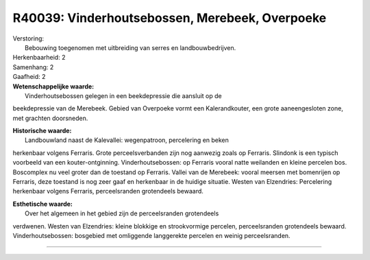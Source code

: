 R40039: Vinderhoutsebossen, Merebeek, Overpoeke
===============================================

| Verstoring:
|  Bebouwing toegenomen met uitbreiding van serres en landbouwbedrijven.

| Herkenbaarheid: 2

| Samenhang: 2

| Gaafheid: 2

| **Wetenschappelijke waarde:**
|  Vinderhoutsebossen gelegen in een beekdepressie die aansluit op de
beekdepressie van de Merebeek. Gebied van Overpoeke vormt een
Kalerandkouter, een grote aaneengesloten zone, met grachten doorsneden.

| **Historische waarde:**
|  Landbouwland naast de Kalevallei: wegenpatroon, percelering en beken
herkenbaar volgens Ferraris. Grote perceelsverbanden zijn nog aanwezig
zoals op Ferraris. Slindonk is een typisch voorbeeld van een
kouter-ontginning. Vinderhoutsebossen: op Ferraris vooral natte
weilanden en kleine percelen bos. Boscomplex nu veel groter dan de
toestand op Ferraris. Vallei van de Merebeek: vooral meersen met
bomenrijen op Ferraris, deze toestand is nog zeer gaaf en herkenbaar in
de huidige situatie. Westen van Elzendries: Percelering herkenbaar
volgens Ferraris, perceelsranden grotendeels bewaard.

| **Esthetische waarde:**
|  Over het algemeen in het gebied zijn de perceelsranden grotendeels
verdwenen. Westen van Elzendries: kleine blokkige en strookvormige
percelen, perceelsranden grotendeels bewaard. Vinderhoutsebossen:
bosgebied met omliggende langgerekte percelen en weinig perceelsranden.

--------------

